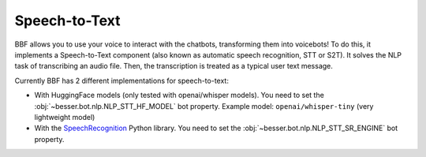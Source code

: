 Speech-to-Text
==============

BBF allows you to use your voice to interact with the chatbots, transforming them into voicebots! To do this, it
implements a Speech-to-Text component (also known as automatic speech recognition, STT or S2T). It solves the NLP task
of transcribing an audio file. Then, the transcription is treated as a typical user text message.

Currently BBF has 2 different implementations for speech-to-text:

- With HuggingFace models (only tested with openai/whisper models). You need to set the
  :obj:`~besser.bot.nlp.NLP_STT_HF_MODEL` bot property. Example model: ``openai/whisper-tiny`` (very lightweight model)

- With the `SpeechRecognition <https://github.com/Uberi/speech_recognition>`_ Python library. You need to set the
  :obj:`~besser.bot.nlp.NLP_STT_SR_ENGINE` bot property.
